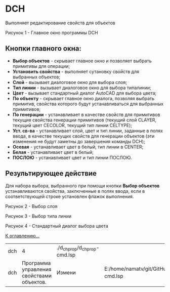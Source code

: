 * DCH
   
Выполняет редактирование свойств для объектов

 [[./dch_01.png]]

Рисунок 1 - Главное окно программы DCH

** Кнопки главного окна:

- *Выбор объектов* - скрывает главное окно и позволяет выбрать примитивы для операции;
- *Установить свойства* - выполняет сутановку свойств для выбранных объектов;
- *Слой* - вызывает диалоговое окно для выбора слоя;
- *Тип линии* - вызывает диалоговое окно для выбора типалинии;
- *Цвет* - вызывает стандартный диалог AutoCAD для выбора цвета;
- *По объекту* - скрывает главное окно диалога, позволяя выбрать примитив, свойства которого будут устанавливаться для выбранных примитивов;
- *По генерации* - устанавливает в качестве свойств для примитивов текущие свойства генерации примитивов (текущий слой CLAYER, текущий цвет CECOLOR, текущий тип линии CELTYPE);
- *Уст. св-ва* - устанавливает слой, цвет и тип линии, заданные в полях ввода, в качестве текущих свойств для генерации объектов (эти изменения не будут заметны до завершения команды DCH);
- *Осевая* - устанавливает цвет в белый, тип линии в CENTER;
- *Белая* - устанавливает цвет в белый;
- *ПОСЛОЮ* - устанавливает цвет и тип линии ПОСЛОЮ.

**  Результирующее действие

  Для набора выбора, выбранного при помощи кнопки *Выбор объектов*
  устанавливаются свойства, заключенные в полях ввода, 
  если в соответствующей строке установлен флажок выполнения.
  
 [[./dch_02.png]]

Рисунок 2 - Выбор слоя

 [[./dch_03.png]]

Рисунок 3 - Выбор типа линии

 [[./dch_04.png]]

Рисунок 4 - Стандартный диалог выбора цвета

[[../mnasoft_command_list.org][К оглавлению...]]

| dch |                                         4 | ./d_chprop/d_chprop-cmd.lsp |                                                                                     |
| dch | Программа управления свойствами объектов. | Измени                      | E:/home/namatv/git/GitHub/mnasoft/MNAS_acad_utils/src/lsp/d_chprop/d_chprop-cmd.lsp |
